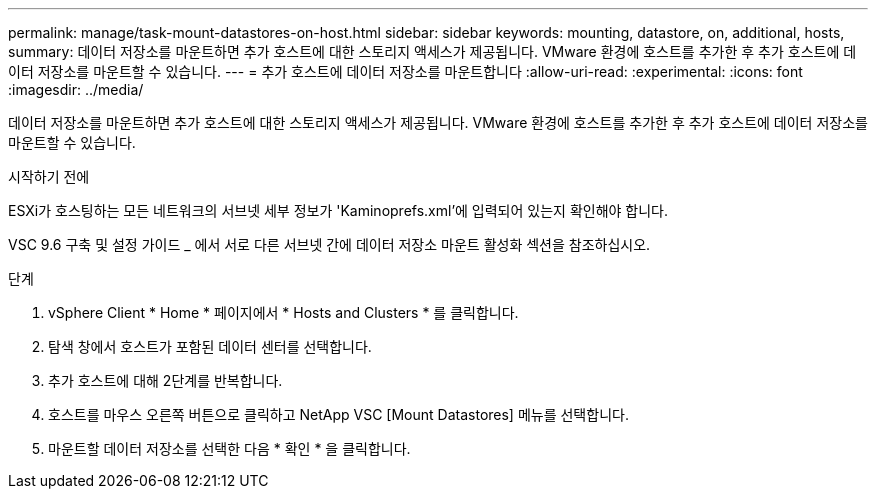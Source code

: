 ---
permalink: manage/task-mount-datastores-on-host.html 
sidebar: sidebar 
keywords: mounting, datastore, on, additional, hosts, 
summary: 데이터 저장소를 마운트하면 추가 호스트에 대한 스토리지 액세스가 제공됩니다. VMware 환경에 호스트를 추가한 후 추가 호스트에 데이터 저장소를 마운트할 수 있습니다. 
---
= 추가 호스트에 데이터 저장소를 마운트합니다
:allow-uri-read: 
:experimental: 
:icons: font
:imagesdir: ../media/


[role="lead"]
데이터 저장소를 마운트하면 추가 호스트에 대한 스토리지 액세스가 제공됩니다. VMware 환경에 호스트를 추가한 후 추가 호스트에 데이터 저장소를 마운트할 수 있습니다.

.시작하기 전에
ESXi가 호스팅하는 모든 네트워크의 서브넷 세부 정보가 'Kaminoprefs.xml'에 입력되어 있는지 확인해야 합니다.

VSC 9.6 구축 및 설정 가이드 _ 에서 서로 다른 서브넷 간에 데이터 저장소 마운트 활성화 섹션을 참조하십시오.

.단계
. vSphere Client * Home * 페이지에서 * Hosts and Clusters * 를 클릭합니다.
. 탐색 창에서 호스트가 포함된 데이터 센터를 선택합니다.
. 추가 호스트에 대해 2단계를 반복합니다.
. 호스트를 마우스 오른쪽 버튼으로 클릭하고 NetApp VSC [Mount Datastores] 메뉴를 선택합니다.
. 마운트할 데이터 저장소를 선택한 다음 * 확인 * 을 클릭합니다.

